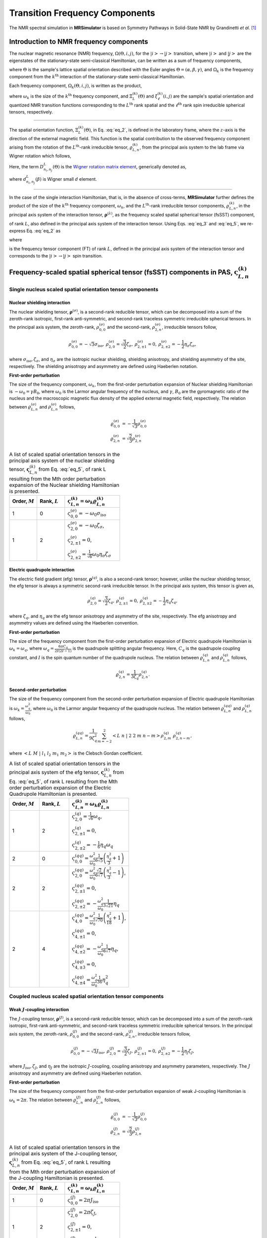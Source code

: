 
.. _theory:

*******************************
Transition Frequency Components
*******************************

The NMR spectral simulation in **MRSimulator** is based on
Symmetry Pathways in Solid-State NMR by Grandinetti *et al.* [#f1]_

Introduction to NMR frequency components
========================================

The nuclear magnetic resonance (NMR) frequency, :math:`\Omega(\Theta, i, j)`,
for the :math:`\left|i\right> \rightarrow \left|j\right>` transition, where
:math:`\left|i\right>` and :math:`\left|j\right>` are the eigenstates of the
stationary-state semi-classical Hamiltonian, can be written as a sum of
frequency components,

.. math::
    :label: eq_1

    \Omega(\Theta, i, j) = \sum_k \Omega_k (\Theta, i, j),

where :math:`\Theta` is the sample's lattice spatial orientation described with
the Euler angles :math:`\Theta = \left(\alpha, \beta, \gamma\right)`, and
:math:`\Omega_k` is the frequency component from the :math:`k^\text{th}`
interaction of the stationary-state semi-classical Hamiltonian.


Each frequency component, :math:`\Omega_k (\Theta, i, j)`, is written as the product,

.. math::
    :label: eq_2

    \Omega_k(\Theta, i, j) = \omega_k ~ \Xi_L^{(k)}(\Theta) ~ \xi_\ell^{(k)}(i, j),

where :math:`\omega_k` is the size of the :math:`k^\text{th}` frequency
component, and :math:`\Xi_L^{(k)}(\Theta)` and :math:`\xi_\ell^{(k)}(i, j)` are
the sample's spatial orientation and quantized NMR transition functions
corresponding to the :math:`L^\text{th}` rank spatial and the
:math:`\ell^\text{th}` rank spin irreducible spherical tensors, respectively.

----

The spatial orientation function, :math:`\Xi_L^{(k)}(\Theta)`, in Eq.
:eq:`eq_2`, is defined in the laboratory frame, where the :math:`z`-axis is the
direction of the external magnetic field. This function is the spatial
contribution to the observed frequency component arising from the
rotation of the :math:`L^\text{th}`-rank irreducible tensor,
:math:`\varrho_{L,n}^{(k)}`, from the principal axis system to the lab frame
via Wigner rotation which follows,

.. math::
    :label: eq_3

    \Xi_L^{(k)}(\Theta) = \sum_{n_0=-L}^L D^L_{n_0,0}(\Theta_0)
                          \sum_{n_1=-L}^L D^L_{n_1,n_0}(\Theta_1) ~ ... ~
                          \sum_{n_i=-L}^L D^L_{n_i,n}(\Theta_i) ~~
                          \varrho_{L,n}^{(k)}.

.. Here, :math:`\varrho_{L,n}^{(k)}` is defined in the principal axis system of
.. the interaction tensor, here generically denoted with
.. :math:`\boldsymbol{\rho}^{(\lambda)}`, and the subscript
.. :math:`n \in [-L, L]`.
.. The relationship between :math:`\boldsymbol{\rho}^{(\lambda)}` and
.. :math:`\varrho_{L,n}^{(k)}` is described in the next section.

Here, the term :math:`D^L_{n_i,n_j}(\Theta)` is the
`Wigner rotation matrix element <https://en.wikipedia.org/wiki/Wigner_D-matrix>`_,
generically denoted as,

.. math::
    :label: eq_4

    D^L_{n_i,n_j}(\Theta) = e^{-i n_i \alpha} d_{n_i, n_j}^L(\beta) e^{-i n_j \gamma},

where :math:`d_{n_i, n_j}^L(\beta)` is Wigner small :math:`d` element.

----

In the case of the single interaction Hamiltonian, that is, in the absence of
cross-terms, **MRSimulator** further defines the product of the size of the
:math:`k^\text{th}` frequency component, :math:`\omega_k`, and the
:math:`L^\text{th}`-rank irreducible tensor components, :math:`\varrho_{L,n}^{(k)}`, in
the principal axis system of the interaction tensor,
:math:`\boldsymbol{\rho}^{(\lambda)}`, as the frequency scaled spatial spherical
tensor (fsSST) component,

.. math::
    :label: eq_5

    \varsigma_{L,n}^{(k)} = \omega_k \varrho_{L,n}^{(k)},

of rank :math:`L`, also defined in the principal axis system of the interaction
tensor. Using Eqs. :eq:`eq_3` and :eq:`eq_5`, we re-express Eq. :eq:`eq_2` as

.. math::
    :label: eq_6

    \Omega_k(\Theta, i, j) = \sum_{n_0=-L}^L D^L_{n_0,0}(\Theta_0)
                             \sum_{n_1=-L}^L D^L_{n_1,n_0}(\Theta_1) ~ ... ~
                             \sum_{n_i=-L}^L D^L_{n_i,n}(\Theta_i) ~~
                             \varpi_{\ell, L, n}^{(k)},

where

.. math::
    :label: eq_7

    \varpi_{\ell, L, n}^{(k)} = \varsigma_{L,n}^{(k)}~~\xi_\ell^{(k)}(i, j)

is the frequency tensor component (FT) of rank :math:`L`, defined in the principal
axis system of the interaction tensor and corresponds to the
:math:`\left|i\right> \rightarrow \left|j\right>` spin transition.


.. |quad_description| replace:: The parameter :math:`\omega_q` is defined as
  :math:`\omega_q = \frac{2\piC_q}{2I(2I-1)}`, where :math:`C_q` is the quadrupole
  coupling constant, and :math:`I` is the spin quantum number
  of the quadrupole nucleus. The parameters :math:`\eta_q` and :math:`\omega_0` are the
  quadrupole asymmetry and Larmor frequency of the nucleus, respectively.

.. .. cssclass:: table-bordered table-hover centered

.. .. list-table:: A list of :math:`\mathcal{R}_{L,n}^{(k)}` from Eq. :eq:`eq_5`
.. of rank :math:`L` given in the principal axis system for the
.. :math:`M^\text{th}` order perturbation expansion of the
.. interactions supported in mrsimulator.
.. :widths: 20 80
.. :header-rows: 1

.. * - Interaction
.. - Description

.. * - Nuclear shielding
.. - The parameter :math:`\varrho_\text{iso}` is the isotropic nuclear
.. shielding.

.. .. cssclass:: table-bordered table-hover centered
.. .. list-table::
.. :widths: 20 20 60
.. :header-rows: 1

.. * - Order, :math:`M`
.. - Rank, :math:`L`
.. - :math:`\mathbf{\mathcal{R}}_{L,n}`
.. * - 1
.. - 0
.. - :math:`\mathcal{R}_{0,0}^{(\sigma)} = \varrho_\text{iso}`

.. |SOF| replace:: :math:`\mathbf{\varsigma}_{L,n}^{(k)}`
.. |L| replace:: :math:`L`
.. |Mth| replace:: :math:`M^\mathrm{th}`

.. _spatial_orientation_table:

Frequency-scaled spatial spherical tensor (fsSST) components in PAS, |SOF|
==========================================================================

Single nucleus scaled spatial orientation tensor components
-----------------------------------------------------------

Nuclear shielding interaction
^^^^^^^^^^^^^^^^^^^^^^^^^^^^^

The nuclear shielding tensor, :math:`\boldsymbol{\rho}^{(\sigma)}`, is a second-rank reducible
tensor, which can be decomposed into a sum of the zeroth-rank isotropic, first-rank anti-symmetric,
and second-rank traceless symmetric irreducible spherical tensors. In the principal axis system,
the zeroth-rank, :math:`\rho_{0,0}^{(\sigma)}` and the second-rank, :math:`\rho_{2,n}^{(\sigma)}`,
irreducible tensors follow,

.. math::
    \begin{array}{c c c c}
    \rho_{0,0}^{(\sigma)} = -\sqrt{3} \sigma_\text{iso}, &
    \rho_{2,0}^{(\sigma)} = \sqrt{\frac{3}{2}} \zeta_\sigma, &
    \rho_{2,\pm1}^{(\sigma)} = 0, &
    \rho_{2,\pm2}^{(\sigma)} = - \frac{1}{2}\eta_\sigma \zeta_\sigma,
    \end{array}

where :math:`\sigma_\text{iso}, \zeta_\sigma`, and :math:`\eta_\sigma` are the isotropic nuclear
shielding, shielding anisotropy, and shielding asymmetry of the site, respectively. The shielding
anisotropy and asymmetry are defined using Haeberlen notation.

**First-order perturbation**

The size of the frequency component, :math:`\omega_k`, from the first-order perturbation
expansion of Nuclear shielding Hamiltonian is :math:`-\omega_0=\gamma B_0`, where
:math:`\omega_0` is the Larmor angular frequency of the nucleus, and :math:`\gamma`, :math:`B_0`
are the gyromagnetic ratio of the nucleus and the macroscopic magnetic flux density of the
applied external magnetic field, respectively. The relation between
:math:`\varrho_{L,n}^{(\sigma)}` and :math:`\rho_{L,n}^{(\sigma)}` follows,

.. math::
    \varrho_{0,0}^{(\sigma)} &= -\frac{1}{\sqrt{3}} \rho_{0,0}^{(\sigma)} \\
    \varrho_{2,n}^{(\sigma)} &=\sqrt{\frac{2}{3}} \rho_{2,n}^{(\sigma)}

.. cssclass:: table-bordered table-striped centered

.. list-table:: A list of scaled spatial orientation tensors in the principal
  axis system of the nuclear shielding tensor, |SOF| from Eq. :eq:`eq_5`, of
  rank L resulting from the Mth order perturbation expansion of the Nuclear
  shielding Hamiltonian is presented.
  :widths: 25 25 50
  :header-rows: 1

  * - Order, :math:`M`
    - Rank, :math:`L`
    - :math:`\varsigma_{L,n}^{(k)} = \omega_k\varrho_{L,n}^{(k)}`

  * - 1
    - 0
    - :math:`\varsigma_{0,0}^{(\sigma)} = -\omega_0\sigma_\text{iso}`

  * - 1
    - 2
    - :math:`\varsigma_{2,0}^{(\sigma)} = -\omega_0 \zeta_\sigma`,

      :math:`\varsigma_{2,\pm1}^{(\sigma)} = 0`,

      :math:`\varsigma_{2,\pm2}^{(\sigma)} = \frac{1}{\sqrt{6}} \omega_0\eta_\sigma \zeta_\sigma`


Electric quadrupole interaction
^^^^^^^^^^^^^^^^^^^^^^^^^^^^^^^

The electric field gradient (efg) tensor, :math:`\boldsymbol{\rho}^{(q)}`, is
also a second-rank tensor; however, unlike the nuclear shielding tensor,
the efg tensor is always a symmetric second-rank irreducible tensor.
In the principal axis system, this tensor is given as,

.. math::
    \begin{array}{c c c}
    \rho_{2,0}^{(q)} = \sqrt{\frac{3}{2}} \zeta_q, &
    \rho_{2,\pm1}^{(q)} = 0, &
    \rho_{2,\pm2}^{(q)} = - \frac{1}{2}\eta_q \zeta_q,
    \end{array}

where :math:`\zeta_q`, and :math:`\eta_q` are the efg tensor anisotropy and
asymmetry of the site, respectively. The efg anisotropy and
asymmetry values are defined using the Haeberlen convention.

**First-order perturbation**

The size of the frequency component from the first-order perturbation expansion of Electric
quadrupole Hamiltonian is :math:`\omega_k = \omega_q`, where
:math:`\omega_q = \frac{6\pi C_q}{2I(2I-1)}` is the quadrupole splitting angular frequency.
Here, :math:`C_q` is the quadrupole coupling constant, and :math:`I` is the spin quantum number
of the quadrupole nucleus. The relation between :math:`\varrho_{L,n}^{(q)}` and
:math:`\rho_{L,n}^{(q)}` follows,

.. math::
    \varrho_{2,n}^{(q)} = \frac{1}{3\zeta_q} \rho_{2,n}^{(q)}.

**Second-order perturbation**

The size of the frequency component from the second-order perturbation
expansion of Electric quadrupole Hamiltonian is
:math:`\omega_k = \frac{\omega_q^2}{\omega_0}`, where :math:`\omega_0` is
the Larmor angular frequency of the quadrupole nucleus. The relation between
:math:`\varrho_{L,n}^{(qq)}` and :math:`\rho_{L,n}^{(q)}` follows,

.. math::
    \varrho_{L,n}^{(qq)} = \frac{1}{9\zeta_q^2} \sum_{m=-2}^2
              \left<L~n~|~2~2~m~n-m\right> \rho_{2,m}^{(q)}~\rho_{2,n-m}^{(q)},

where :math:`\left<L~M~|~l_1~l_2~m_1~m_2\right>` is the Clebsch Gordan
coefficient.

.. cssclass:: table-bordered table-striped centered

.. list-table:: A list of scaled spatial orientation tensors in the principal
  axis system of the efg tensor, |SOF| from Eq. :eq:`eq_5`, of
  rank L resulting from the Mth order perturbation expansion
  of the Electric Quadrupole Hamiltonian is presented.
  :widths: 25 25 50
  :header-rows: 1

  * - Order, :math:`M`
    - Rank, :math:`L`
    - :math:`\varsigma_{L,n}^{(k)} = \omega_k\varrho_{L,n}^{(k)}`

  * - 1
    - 2
    - :math:`\varsigma_{2,0}^{(q)} = \frac{1}{\sqrt{6}} \omega_q`,

      :math:`\varsigma_{2,\pm1}^{(q)} = 0`,

      :math:`\varsigma_{2,\pm2}^{(q)} = -\frac{1}{6} \eta_q \omega_q`

  * - 2
    - 0
    - :math:`\varsigma_{0,0}^{(qq)} = \frac{\omega_q^2}{\omega_0} \frac{1}{6\sqrt{5}} \left(\frac{\eta_q^2}{3} + 1 \right)`

  * - 2
    - 2
    - :math:`\varsigma_{2,0}^{(qq)} = \frac{\omega_q^2}{\omega_0} \frac{\sqrt{2}}{6\sqrt{7}} \left(\frac{\eta_q^2}{3} - 1 \right)`,

      :math:`\varsigma_{2,\pm1}^{(qq)} = 0`,

      :math:`\varsigma_{2,\pm2}^{(qq)} = -\frac{\omega_q^2}{\omega_0} \frac{1}{3\sqrt{21}} \eta_q`

  * - 2
    - 4
    - :math:`\varsigma_{4,0}^{(qq)} = \frac{\omega_q^2}{\omega_0} \frac{1}{\sqrt{70}} \left(\frac{\eta_q^2}{18} + 1 \right)`,

      :math:`\varsigma_{4,\pm1}^{(qq)} = 0`,

      :math:`\varsigma_{4,\pm2}^{(qq)} = -\frac{\omega_q^2}{\omega_0} \frac{1}{6\sqrt{7}} \eta_q`,

      :math:`\varsigma_{4,\pm3}^{(qq)} = 0`,

      :math:`\varsigma_{4,\pm4}^{(qq)} = \frac{\omega_q^2}{\omega_0} \frac{1}{36} \eta_q^2`


Coupled nucleus scaled spatial orientation tensor components
------------------------------------------------------------

Weak :math:`J`-coupling interaction
^^^^^^^^^^^^^^^^^^^^^^^^^^^^^^^^^^^

The :math:`J`-coupling tensor, :math:`\boldsymbol{\rho}^{(J)}`, is a second-rank reducible tensor,
which can be decomposed into a sum of the zeroth-rank isotropic, first-rank anti-symmetric, and
second-rank traceless symmetric irreducible spherical tensors. In the principal axis system, the
zeroth-rank, :math:`\rho_{0,0}^{(J)}` and the second-rank, :math:`\rho_{2,n}^{(J)}`, irreducible
tensors follow,

.. math::
    \begin{array}{c c c c}
    \rho_{0,0}^{(J)} = -\sqrt{3} J_\text{iso}, &
    \rho_{2,0}^{(J)} = \sqrt{\frac{3}{2}} \zeta_J, &
    \rho_{2,\pm1}^{(J)} = 0, &
    \rho_{2,\pm2}^{(J)} = - \frac{1}{2}\eta_J \zeta_J,
    \end{array}

where :math:`J_\text{iso}, \zeta_J`, and :math:`\eta_J` are the isotropic
:math:`J`-coupling, coupling anisotropy and asymmetry parameters, respectively.
The :math:`J` anisotropy and asymmetry are defined using Haeberlen notation.

**First-order perturbation**

The size of the frequency component from the first-order perturbation expansion
of weak J-coupling Hamiltonian is :math:`\omega_k = 2\pi`.
The relation between :math:`\varrho_{L,n}^{(J)}` and :math:`\rho_{L,n}^{(J)}` follows,

.. math::
    \varrho_{0,0}^{(J)} &= -\frac{1}{\sqrt{3}} \rho_{0,0}^{(J)} \\
    \varrho_{2,n}^{(J)} &=\sqrt{\frac{2}{3}} \rho_{2,n}^{(J)}

.. cssclass:: table-bordered table-striped centered

.. list-table:: A list of scaled spatial orientation tensors in the principal
  axis system of the J-coupling tensor, |SOF| from Eq. :eq:`eq_5`, of rank L
  resulting from the Mth order perturbation expansion of the J-coupling
  Hamiltonian is presented.
  :widths: 25 25 50
  :header-rows: 1

  * - Order, :math:`M`
    - Rank, :math:`L`
    - :math:`\varsigma_{L,n}^{(k)} = \omega_k\varrho_{L,n}^{(k)}`

  * - 1
    - 0
    - :math:`\varsigma_{0,0}^{(J)} = 2\pi J_\text{iso}`

  * - 1
    - 2
    - :math:`\varsigma_{2,0}^{(J)} = 2\pi \zeta_J`,

      :math:`\varsigma_{2,\pm1}^{(J)} = 0`,

      :math:`\varsigma_{2,\pm2}^{(J)} = -\frac{1}{\sqrt{6}} 2\pi\eta_J \zeta_J`


Weak dipolar-coupling interaction
^^^^^^^^^^^^^^^^^^^^^^^^^^^^^^^^^

The dipolar-coupling tensor, :math:`\boldsymbol{\rho}^{(d)}`, is a second
rank reducible tensor, which can be decomposed as a second-rank traceless
symmetric irreducible spherical tensors. In the principal axis system,
the second-rank, :math:`\rho_{2,n}^{(d)}`,
irreducible tensors follow,

.. math::
    \begin{array}{c c c c}
    \rho_{2,0}^{(d)} = \sqrt{\frac{3}{2}} \zeta_d, &
    \rho_{2,\pm1}^{(d)} = 0, &
    \rho_{2,\pm2}^{(d)} = 0,
    \end{array}

where :math:`\zeta_d` is second-rank symmetric dipolar coupling tensor anisotropy
given as

.. math::
    \zeta_d = \frac{2}{r^3}

where :math:`r` is the distance between two coupled magnetic dipoles. The dipolar
splitting is given as

.. math::
    \omega_d = - \frac{\mu_0}{4\pi} \frac{\gamma_1 \gamma_2 \hbar}{r^3}
             = - \frac{\mu_0}{8\pi} \zeta_d \gamma_1 \gamma_2 \hbar

and the dipolar coupling constant, :math:`D = \frac{\omega_d}{2\pi}`.

**First-order perturbation**

The size of the frequency component from the first-order perturbation expansion
of weak J-coupling Hamiltonian is :math:`\omega_k = \frac{2\omega_d}{\zeta_d}`.
The relation between :math:`\varrho_{L,n}^{(d)}` and :math:`\rho_{L,n}^{(d)}` follows,

.. math::
    \varrho_{2,n}^{(d)} =\sqrt{\frac{2}{3}} \rho_{2,n}^{(d)}

.. cssclass:: table-bordered table-striped centered

.. list-table:: A list of scaled spatial orientation tensors in the principal
  axis system of the dipolar-coupling tensor, |SOF| from Eq. :eq:`eq_5`, of
  rank L resulting from the Mth order perturbation expansion of the
  dipolar-coupling Hamiltonian is presented.
  :widths: 25 25 50
  :header-rows: 1

  * - Order, :math:`M`
    - Rank, :math:`L`
    - :math:`\varsigma_{L,n}^{(k)} = \omega_k\varrho_{L,n}^{(k)}`

  * - 1
    - 2
    - :math:`\varsigma_{2,0}^{(d)} = 2\omega_d`,

      :math:`\varsigma_{2,\pm1}^{(d)} = 0`,

      :math:`\varsigma_{2,\pm2}^{(d)} = 0`



.. _spin_transition_theory:

Spin transition functions, :math:`\xi_\ell^{(k)}(i,j)`
======================================================

The spin transition function is typically
manipulated via the coupling of the nuclear magnetic dipole moment with the
oscillating external magnetic field from the applied radio-frequency pulse.
Considering the strength of the external magnetic rf field is orders of
magnitude larger than the internal spin-couplings, the manipulation of spin
transition functions is described using the orthogonal rotation subgroups.

Single nucleus spin transition functions
----------------------------------------

.. cssclass:: table-bordered table-striped centered

.. list-table:: A list of single nucleus spin transition functions, :math:`\xi_\ell^{(k)}(i,j)`.
  :widths: 10 12 43 35
  :header-rows: 1

  * - :math:`\xi_\ell^{(k)}(i,j)`
    - Rank, :math:`\ell`
    - Value
    - Description

  * - :math:`\mathbb{s}(i,j)`
    - 0
    - :math:`0`
    - :math:`\left< j | \hat{T}_{00} | j \right> - \left< i | \hat{T}_{00} | i \right>`

  * - :math:`\mathbb{p}(i,j)`
    - 1
    - :math:`j-i`
    - :math:`\left< j | \hat{T}_{10} | j \right> - \left< i | \hat{T}_{10} | i \right>`

  * - :math:`\mathbb{d}(i,j)`
    - 2
    - :math:`\sqrt{\frac{3}{2}} \left(j^2 - i^2 \right)`
    - :math:`\left< j | \hat{T}_{20} | j \right> - \left< i | \hat{T}_{20} | i \right>`

  * - :math:`\mathbb{f}(i,j)`
    - 3
    - :math:`\frac{1}{\sqrt{10}} [5(j^3 - i^3) + (1 - 3I(I+1))(j-i)]`
    - :math:`\left< j | \hat{T}_{30} | j \right> - \left< i | \hat{T}_{30} | i \right>`

.. _irreducible_tensors:

Here, :math:`\hat{T}_{\ell,k}(\bf{I})` are the irreducible spherical tensor
operators of rank :math:`\ell`, :math:`k \in [-\ell, \ell]`, for transition
:math:`|i\rangle \rightarrow |j\rangle`.
In terms of the tensor product of the Cartesian operators, the above spherical tensors are expressed as follows,

.. cssclass:: table-bordered table-striped centered

.. list-table::
  :widths: 50 50
  :header-rows: 1

  * - Spherical tensor operator
    - Representation in Cartesian operators

  * - :math:`\hat{T}_{0,0}(\bf{I})`
    - :math:`\hat{1}`

  * - :math:`\hat{T}_{1,0}(\bf{I})`
    - :math:`\hat{I}_z`

  * - :math:`\hat{T}_{2,0}(\bf{I})`
    - :math:`\frac{1}{\sqrt{6}} \left[3\hat{I}^2_z - I(I+1)\hat{1} \right]`

  * - :math:`\hat{T}_{3,0}(\bf{I})`
    - :math:`\frac{1}{\sqrt{10}} \left[5\hat{I}^3_z + \left(1 - 3I(I+1)\right)\hat{I}_z\right]`

where :math:`I` is the spin quantum number of the nucleus and
:math:`\hat{\bf{1}}` is the identity operator.

.. cssclass:: table-bordered table-striped centered
.. list-table:: A list of composite single nucleus spin transition functions,
  :math:`\xi_\ell^{(k)}(i,j)`. Here, `I` is the spin quantum number of the nucleus.
  :widths: 50 50
  :header-rows: 1

  * - :math:`\xi_\ell^{(k)}(i,j)`
    - Value

  * - :math:`\mathbb{c}_0(i,j)`
    - :math:`\frac{4}{\sqrt{125}} \left[I(I+1) - \frac{3}{4}\right] \mathbb{p}(i, j) + \sqrt{\frac{18}{25}} \mathbb{f}(i, j)`

  * - :math:`\mathbb{c}_2(i,j)`
    - :math:`\sqrt{\frac{2}{175}} \left[I(I+1) - \frac{3}{4}\right] \mathbb{p}(i, j) - \frac{6}{\sqrt{35}} \mathbb{f}(i, j)`

  * - :math:`\mathbb{c}_4(i,j)`
    - :math:`-\sqrt{\frac{18}{875}} \left[I(I+1) - \frac{3}{4}\right] \mathbb{p}(i, j) - \frac{17}{\sqrt{175}} \mathbb{f}(i, j)`


Weakly coupled nucleus spin transition functions
------------------------------------------------

.. cssclass:: table-bordered table-striped centered

.. list-table:: A list of weakly coupled nucleus spin transition functions,
  :math:`\xi_\ell^{(k)}(m_{f_I}, m_{f_S}, m_{i_I}, m_{i_S})`.
  :widths: 22 22 56
  :header-rows: 1

  * - :math:`\xi_\ell^{(k)}(m_{f_I}, m_{f_S}, m_{i_I}, m_{i_S})`
    - Value
    - Description

  * - :math:`(\mathbb{pp})_{IS}(m_{f_I}, m_{f_S}, m_{i_I}, m_{i_S})`
    - :math:`m_{f_I} m_{f_S} - m_{i_I} m_{i_S}`
    - :math:`\left< m_{f_I} m_{f_S} | \hat{T}_{10}(I) \hat{T}_{10}(S) | m_{f_I} m_{f_S} \right>` – :math:`\left< m_{i_I} m_{i_S} | \hat{T}_{10}(I) \hat{T}_{10}(S) | m_{i_I} m_{i_S} \right>`

Here, :math:`\hat{T}_{\ell,k}(\bf{I})` are the irreducible spherical tensor
operators of rank :math:`\ell`, :math:`k \in [-\ell, \ell]`, for transition
:math:`|m_{i_I} m_{i_S}\rangle \rightarrow |m_{f_I} m_{f_S}\rangle`
in weakly coupled basis.

.. _frequency_tensor_theory:

Frequency tensor components (FT) in PAS, :math:`\varpi_{\ell,L, n}^{(k)}`
=========================================================================

.. cssclass:: table-bordered table-striped centered

.. _tb_freq_components:
.. list-table:: The table presents a list of frequency tensors defined in the principal
  axis system of the respective interaction tensor from Eq. :eq:`eq_7`,
  :math:`\varpi_{\ell,L,n}^{(k)}`, of ranks :math:`\ell` and :math:`L` resulting from the Mth order perturbation expansion of the interaction Hamiltonian supported in mrsimulator.
  :widths: 20 15 15 50
  :header-rows: 1

  * - Interaction
    - Order, :math:`M`
    - Rank, :math:`L`
    - :math:`\varpi_{\ell,L,n}^{(k)}`

  * - Nuclear shielding
    - 1
    - 0
    - :math:`\varpi_{1,0,0}^{(\sigma)} = \varsigma_{0,0}^{(\sigma)} ~~ \mathbb{p}(i, j)`

  * - Nuclear shielding
    - 1
    - 2
    - :math:`\varpi_{1,2,n}^{(\sigma)} = \varsigma_{2,n}^{(\sigma)} ~~ \mathbb{p}(i, j)`

  * - Electric Quadrupole
    - 1
    - 2
    - :math:`\varpi_{2,2,n}^{(q)} = \varsigma_{2,n}^{(q)} ~~ \mathbb{d}(i, j)`

  * - Electric Quadrupole
    - 2
    - 0
    - :math:`\varpi_{c_0,0,0}^{(qq)} = \varsigma_{0,0}^{(qq)} ~~ \mathbb{c}_0(i, j)`

  * - Electric Quadrupole
    - 2
    - 2
    - :math:`\varpi_{c_2,2,n}^{(qq)} = \varsigma_{2,n}^{(qq)} ~~ \mathbb{c}_2(i, j)`

  * - Electric Quadrupole
    - 2
    - 4
    - :math:`\varpi_{c_4,4,n}^{(qq)} = \varsigma_{4,n}^{(qq)} ~~ \mathbb{c}_4(i, j)`

  * - Weak :math:`J`-coupling
    - 1
    - 0
    - :math:`\varpi_{(1,1),0,0}^{(J)} = \varsigma_{0,0}^{(J)} ~~ (\mathbb{pp})_{IS}(m_{f_I}, m_{f_S}, m_{i_I}, m_{i_S})`

  * - Weak :math:`J`-coupling
    - 1
    - 2
    - :math:`\varpi_{(1,1),2,n}^{(J)} = \varsigma_{2,n}^{(J)} ~~ (\mathbb{pp})_{IS}(m_{f_I}, m_{f_S}, m_{i_I}, m_{i_S})`

  * - Weak dipolar-coupling
    - 1
    - 2
    - :math:`\varpi_{(1,1),2,n}^{(d)} = \varsigma_{2,n}^{(d)} ~~ (\mathbb{pp})_{IS}(m_{f_I}, m_{f_S}, m_{i_I}, m_{i_S})`

**References**

.. [#f1] Grandinetti, P. J., Ash, J. T., Trease, N. M. Symmetry pathways in solid-state
    NMR, PNMRS 2011 **59**, *2*, 121-196.
    `DOI: 10.1016/j.pnmrs.2010.11.003 <https://doi.org/10.1016/j.pnmrs.2010.11.003>`_
